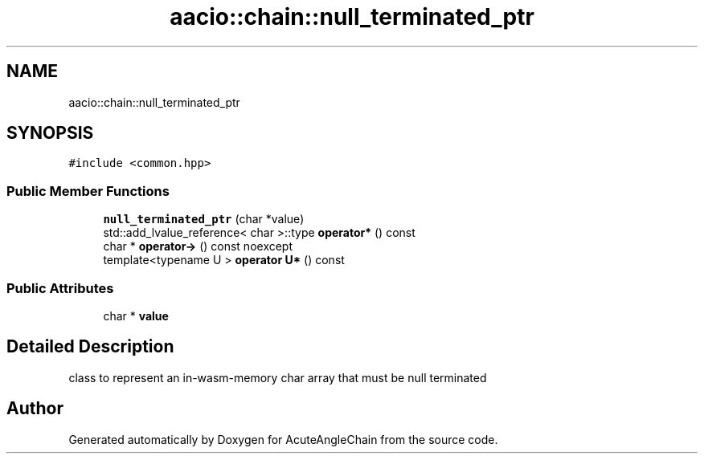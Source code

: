 .TH "aacio::chain::null_terminated_ptr" 3 "Sun Jun 3 2018" "AcuteAngleChain" \" -*- nroff -*-
.ad l
.nh
.SH NAME
aacio::chain::null_terminated_ptr
.SH SYNOPSIS
.br
.PP
.PP
\fC#include <common\&.hpp>\fP
.SS "Public Member Functions"

.in +1c
.ti -1c
.RI "\fBnull_terminated_ptr\fP (char *value)"
.br
.ti -1c
.RI "std::add_lvalue_reference< char >::type \fBoperator*\fP () const"
.br
.ti -1c
.RI "char * \fBoperator\->\fP () const noexcept"
.br
.ti -1c
.RI "template<typename U > \fBoperator U*\fP () const"
.br
.in -1c
.SS "Public Attributes"

.in +1c
.ti -1c
.RI "char * \fBvalue\fP"
.br
.in -1c
.SH "Detailed Description"
.PP 
class to represent an in-wasm-memory char array that must be null terminated 

.SH "Author"
.PP 
Generated automatically by Doxygen for AcuteAngleChain from the source code\&.
